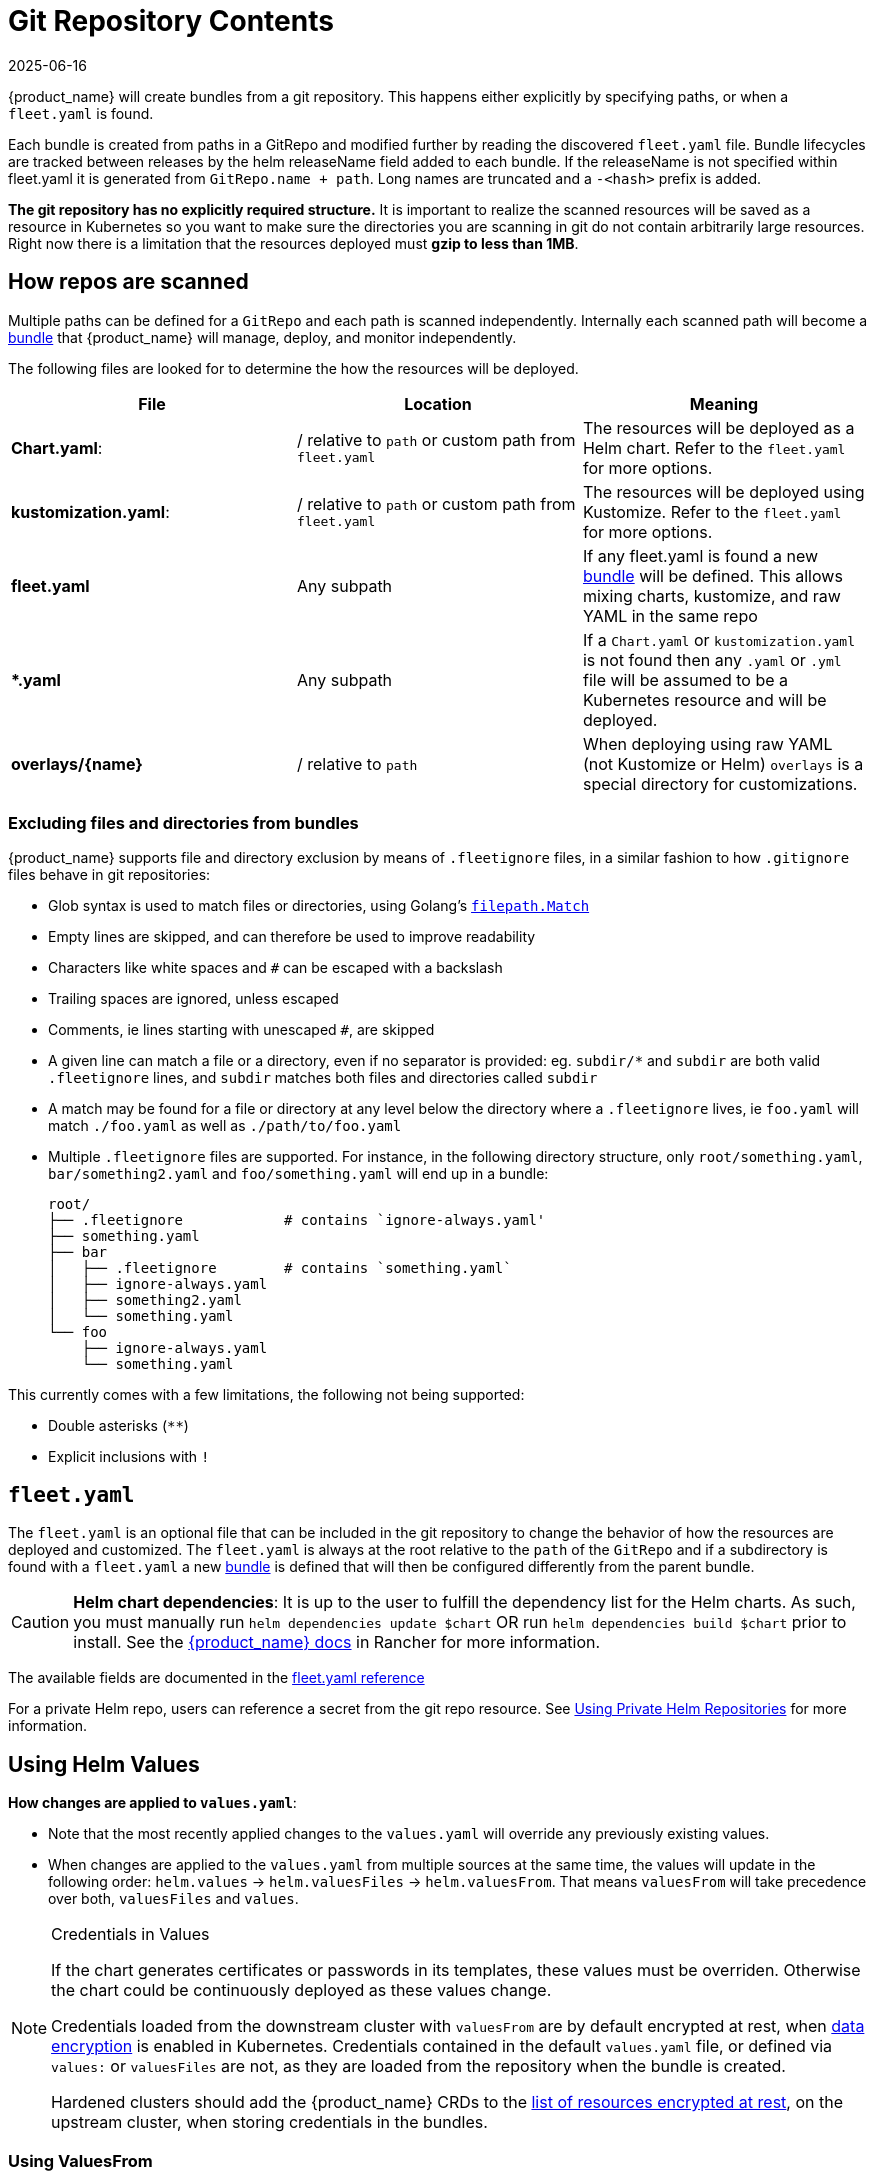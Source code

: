 = Git Repository Contents
:revdate: 2025-06-16
:page-revdate: {revdate}

{product_name} will create bundles from a git repository. This happens either explicitly by specifying paths, or when a `fleet.yaml` is found.

Each bundle is created from paths in a GitRepo and modified further by reading the discovered `fleet.yaml` file.
Bundle lifecycles are tracked between releases by the helm releaseName field added to each bundle. If the releaseName is not
specified within fleet.yaml it is generated from `GitRepo.name + path`. Long names are truncated and a `-<hash>` prefix is added.

*The git repository has no explicitly required structure.* It is important
to realize the scanned resources will be saved as a resource in Kubernetes so
you want to make sure the directories you are scanning in git do not contain
arbitrarily large resources. Right now there is a limitation that the resources
deployed must *gzip to less than 1MB*.

== How repos are scanned

Multiple paths can be defined for a `GitRepo` and each path is scanned independently.
Internally each scanned path will become a xref:explanations\concepts.adoc[bundle] that {product_name} will manage,
deploy, and monitor independently.

The following files are looked for to determine the how the resources will be deployed.

|===
| File | Location | Meaning

| *Chart.yaml*:
| / relative to `path` or custom path from `fleet.yaml`
| The resources will be deployed as a Helm chart. Refer to the `fleet.yaml` for more options.

| *kustomization.yaml*:
| / relative to `path` or custom path from `fleet.yaml`
| The resources will be deployed using Kustomize. Refer to the `fleet.yaml` for more options.

| *fleet.yaml*
| Any subpath
| If any fleet.yaml is found a new xref:explanations\concepts.adoc[bundle] will be defined. This allows mixing charts, kustomize, and raw YAML in the same repo

| ** *.yaml **
| Any subpath
| If a `Chart.yaml` or `kustomization.yaml` is not found then any `.yaml` or `.yml` file will be assumed to be a Kubernetes resource and will be deployed.

| *overlays/\{name}*
| / relative to `path`
| When deploying using raw YAML (not Kustomize or Helm) `overlays` is a special directory for customizations.
|===

=== Excluding files and directories from bundles

{product_name} supports file and directory exclusion by means of `.fleetignore` files, in a similar fashion to how `.gitignore`
files behave in git repositories:

* Glob syntax is used to match files or directories, using Golang's
https://pkg.go.dev/path/filepath#Match[`filepath.Match`]
* Empty lines are skipped, and can therefore be used to improve readability
* Characters like white spaces and `#` can be escaped with a backslash
* Trailing spaces are ignored, unless escaped
* Comments, ie lines starting with unescaped `#`, are skipped
* A given line can match a file or a directory, even if no separator is provided: eg. `subdir/*` and `subdir` are both
valid `.fleetignore` lines, and `subdir` matches both files and directories called `subdir`
* A match may be found for a file or directory at any level below the directory where a `.fleetignore` lives, ie
`foo.yaml` will match `./foo.yaml` as well as `./path/to/foo.yaml`
* Multiple `.fleetignore` files are supported. For instance, in the following directory structure, only
`root/something.yaml`, `bar/something2.yaml` and `foo/something.yaml` will end up in a bundle:
+
----
root/
├── .fleetignore            # contains `ignore-always.yaml'
├── something.yaml
├── bar
│   ├── .fleetignore        # contains `something.yaml`
│   ├── ignore-always.yaml
│   ├── something2.yaml
│   └── something.yaml
└── foo
    ├── ignore-always.yaml
    └── something.yaml
----

This currently comes with a few limitations, the following not being supported:

* Double asterisks (`+**+`)
* Explicit inclusions with `!`

== `fleet.yaml`

The `fleet.yaml` is an optional file that can be included in the git repository to change the behavior of how
the resources are deployed and customized.  The `fleet.yaml` is always at the root relative to the `path` of the `GitRepo`
and if a subdirectory is found with a `fleet.yaml` a new xref:explanations\concepts.adoc[bundle] is defined that will then be
configured differently from the parent bundle.

[CAUTION]
====

*Helm chart dependencies*:
It is up to the user to fulfill the dependency list for the Helm charts. As such, you must manually run `helm dependencies update $chart` OR run `helm dependencies build $chart` prior to install. See the https://rancher.com/docs/rancher/v2.6/en/deploy-across-clusters/fleet/#helm-chart-dependencies[{product_name} docs] in Rancher for more information.
====


The available fields are documented in the xref:reference\ref-fleet-yaml.adoc[fleet.yaml reference]

For a private Helm repo, users can reference a secret from the git repo resource.
See xref:how-tos-for-users\gitrepo-add.adoc#_using_private_helm_repositories[Using Private Helm Repositories] for more information.

== Using Helm Values

*How changes are applied to `values.yaml`*:

* Note that the most recently applied changes to the `values.yaml` will override any previously existing values.
* When changes are applied to the `values.yaml` from multiple sources at the same time, the values will update in the following order: `helm.values` \-> `helm.valuesFiles` \-> `helm.valuesFrom`. That means `valuesFrom` will take precedence over both, `valuesFiles` and `values`.

[NOTE]
.Credentials in Values
====
If the chart generates certificates or passwords in its templates, these values must be overriden. Otherwise the chart could be continuously deployed as these values change.

Credentials loaded from the downstream cluster with `valuesFrom` are by default encrypted at rest, when https://kubernetes.io/docs/tasks/administer-cluster/encrypt-data/[data encryption] is enabled in Kubernetes. Credentials contained in the default `values.yaml` file, or defined via `values:` or `valuesFiles` are not, as they are loaded from the repository when the bundle is created.

Hardened clusters should add the {product_name} CRDs to the xref:how-tos-for-users\gitrepo-add.adoc#_storing_credentials_in_git[list of resources encrypted at rest], on the upstream cluster, when storing credentials in the bundles.
====

=== Using ValuesFrom

These examples showcase the style and format for using `valuesFrom`. ConfigMaps and Secrets should be created in _downstream clusters_.

Example https://kubernetes.io/docs/concepts/configuration/configmap/[ConfigMap]:

[,yaml]
----
apiVersion: v1
kind: ConfigMap
metadata:
  name: configmap-values
  namespace: default
data:
  values.yaml: |-
    replication: true
    replicas: 2
    serviceType: NodePort
----

Example https://kubernetes.io/docs/concepts/configuration/secret/[Secret]:

[,yaml]
----
apiVersion: v1
kind: Secret
metadata:
  name: secret-values
  namespace: default
stringData:
  values.yaml: |-
    replication: true
    replicas: 3
    serviceType: NodePort
----

A secret like that, can be created from a YAML file `secretdata.yaml` by running the following kubectl command: `kubectl create secret generic secret-values --from-file=values.yaml=secretdata.yaml`

The resources can then be referenced from a `fleet.yaml`:

[,yaml]
----
helm:
  chart: simple-chart
  valuesFrom:
    - secretKeyRef:
        name: secret-values
        namespace: default
        key: values.yaml
    - configMapKeyRef:
        name: configmap-values
        namespace: default
        key: values.yaml
  values:
    replicas: "4"
----

== Per Cluster Customization

The `GitRepo` defines which clusters a git repository should be deployed to and the `fleet.yaml` in the repository
determines how the resources are customized per target.

All clusters and cluster groups in the same namespace as the `GitRepo` will be evaluated against all targets of that
`GitRepo`. The targets list is evaluated one by one and if there is a match the resource will be deployed to the cluster.
If no match is made against the target list on the `GitRepo` then the resources will not be deployed to that cluster.
Once a target cluster is matched the `fleet.yaml` from the git repository is then consulted for customizations. The
`targetCustomizations` in the `fleet.yaml` will be evaluated one by one and the first match will define how the
resource is to be configured. If no match is made the resources will be deployed with no additional customizations.

There are three approaches to matching clusters for both `GitRepo` `targets` and `fleet.yaml` `targetCustomizations`.
One can use cluster selectors, cluster group selectors, or an explicit cluster group name.  All criteria is additive so
the final match is evaluated as "clusterSelector && clusterGroupSelector && clusterGroup".  If any of the three have the
default value it is dropped from the criteria.  The default value is either null or "".  It is important to realize
that the value `{}` for a selector means "match everything."

[,yaml]
----
targetCustomizations:
- name: all
  # Match everything
  clusterSelector: {}
- name: none
  # Selector ignored
  clusterSelector: null
----

When matching a cluster by name, make sure to use the name of the
`clusters.fleet.cattle.io` resource. The Rancher UI also has a provisioning and
a management cluster resource. Since the management cluster resource is not
namespaced, its name is different and contains a random suffix.

[,yaml]
----
targetCustomizations:
- name: prod
  clusterName: fleetname
----

Refer to xref:how-tos-for-users\gitrepo-targets.adoc[Mapping to Downstream Clusters] for more information and a list of supported customizations.

== Raw YAML Resource Customization

When using Kustomize or Helm the `kustomization.yaml` or the `helm.values` will control how the resource are
customized per target cluster. If you are using raw YAML then the following simple mechanism is built-in and can
be used.  The `overlays/` folder in the git repo is treated specially as folder containing folders that
can be selected to overlay on top per target cluster. The resource overlay content
uses a file name based approach.  This is different from kustomize which uses a resource based approach.  In kustomize
the resource Group, Kind, Version, Name, and Namespace identify resources and are then merged or patched.  For Fleet
the overlay resources will override or patch content with a matching file name.

[,shell]
----
# Base files
deployment.yaml
svc.yaml

# Overlay files

# The following file will be added
overlays/custom/configmap.yaml
# The following file will replace svc.yaml
overlays/custom/svc.yaml
# The following file will patch deployment.yaml
overlays/custom/deployment_patch.yaml
----

A file named `foo` will replace a file called `foo` from the base resources or a previous overlay.  In order to patch
the contents of a file the convention of adding `_patch.` (notice the trailing period) to the filename is used. The string `_patch.`
will be replaced with `.` from the file name and that will be used as the target.  For example `deployment_patch.yaml`
will target `deployment.yaml`.  The patch will be applied using JSON Merge, Strategic Merge Patch, or JSON Patch.
Which strategy is used is based on the file content. Even though JSON strategies are used, the files can be written
using YAML syntax.

== Cluster and Bundle State

See xref:reference\ref-status-fields.adoc[Cluster and Bundle state].

== Nested GitRepo CRs

Nested `GitRepo CRs` (defining a `GitRepo` that points to a repository containing one or more `GitRepo` resources) is supported.
You can use this feature to take advantage of `GitOps` in your `GitRepo` resources or, for example, to split complex scenarios into more than one `GitRepo` resource.
When finding a `GitRepo` in a `Bundle` {product_name} will simply deploy it as any other resource.

See https://github.com/rancher/fleet-examples/tree/master/single-cluster/multi-gitrepo[this example].
